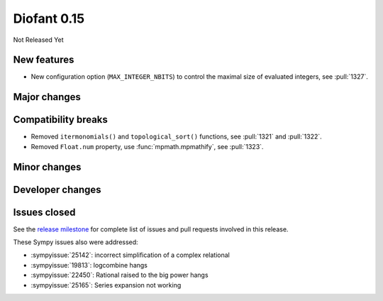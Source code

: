 ============
Diofant 0.15
============

Not Released Yet

New features
============

* New configuration option (``MAX_INTEGER_NBITS``) to control the maximal size of evaluated integers, see :pull:`1327`.

Major changes
=============

Compatibility breaks
====================

* Removed ``itermonomials()`` and ``topological_sort()`` functions, see :pull:`1321` and :pull:`1322`.
* Removed ``Float.num`` property, use :func:`mpmath.mpmathify`, see :pull:`1323`.

Minor changes
=============

Developer changes
=================

Issues closed
=============

See the `release milestone <https://github.com/diofant/diofant/milestone/9?closed=1>`_
for complete list of issues and pull requests involved in this release.

These Sympy issues also were addressed:

* :sympyissue:`25142`: incorrect simplification of a complex relational
* :sympyissue:`19813`: logcombine hangs
* :sympyissue:`22450`: Rational raised to the big power hangs
* :sympyissue:`25165`: Series expansion not working
